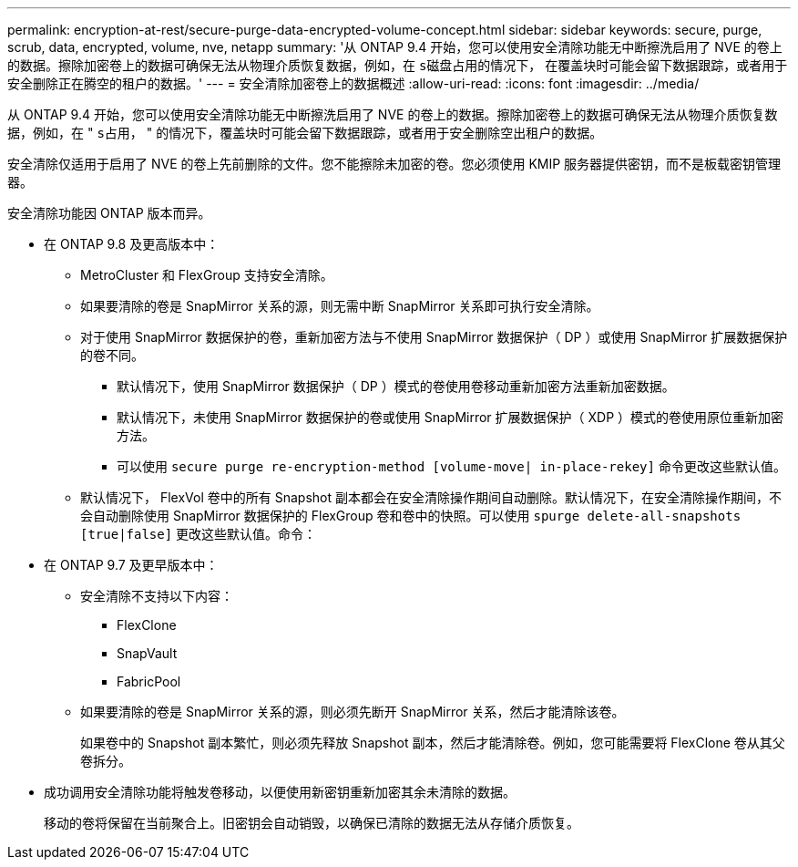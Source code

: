 ---
permalink: encryption-at-rest/secure-purge-data-encrypted-volume-concept.html 
sidebar: sidebar 
keywords: secure, purge, scrub, data, encrypted, volume, nve, netapp 
summary: '从 ONTAP 9.4 开始，您可以使用安全清除功能无中断擦洗启用了 NVE 的卷上的数据。擦除加密卷上的数据可确保无法从物理介质恢复数据，例如，在 `s磁盘占用的情况下，` 在覆盖块时可能会留下数据跟踪，或者用于安全删除正在腾空的租户的数据。' 
---
= 安全清除加密卷上的数据概述
:allow-uri-read: 
:icons: font
:imagesdir: ../media/


[role="lead"]
从 ONTAP 9.4 开始，您可以使用安全清除功能无中断擦洗启用了 NVE 的卷上的数据。擦除加密卷上的数据可确保无法从物理介质恢复数据，例如，在 " `s占用，` " 的情况下，覆盖块时可能会留下数据跟踪，或者用于安全删除空出租户的数据。

安全清除仅适用于启用了 NVE 的卷上先前删除的文件。您不能擦除未加密的卷。您必须使用 KMIP 服务器提供密钥，而不是板载密钥管理器。

安全清除功能因 ONTAP 版本而异。

* 在 ONTAP 9.8 及更高版本中：
+
** MetroCluster 和 FlexGroup 支持安全清除。
** 如果要清除的卷是 SnapMirror 关系的源，则无需中断 SnapMirror 关系即可执行安全清除。
** 对于使用 SnapMirror 数据保护的卷，重新加密方法与不使用 SnapMirror 数据保护（ DP ）或使用 SnapMirror 扩展数据保护的卷不同。
+
*** 默认情况下，使用 SnapMirror 数据保护（ DP ）模式的卷使用卷移动重新加密方法重新加密数据。
*** 默认情况下，未使用 SnapMirror 数据保护的卷或使用 SnapMirror 扩展数据保护（ XDP ）模式的卷使用原位重新加密方法。
*** 可以使用 `secure purge re-encryption-method [volume-move| in-place-rekey]` 命令更改这些默认值。


** 默认情况下， FlexVol 卷中的所有 Snapshot 副本都会在安全清除操作期间自动删除。默认情况下，在安全清除操作期间，不会自动删除使用 SnapMirror 数据保护的 FlexGroup 卷和卷中的快照。可以使用 `spurge delete-all-snapshots [true|false]` 更改这些默认值。命令：


* 在 ONTAP 9.7 及更早版本中：
+
** 安全清除不支持以下内容：
+
*** FlexClone
*** SnapVault
*** FabricPool


** 如果要清除的卷是 SnapMirror 关系的源，则必须先断开 SnapMirror 关系，然后才能清除该卷。
+
如果卷中的 Snapshot 副本繁忙，则必须先释放 Snapshot 副本，然后才能清除卷。例如，您可能需要将 FlexClone 卷从其父卷拆分。



* 成功调用安全清除功能将触发卷移动，以便使用新密钥重新加密其余未清除的数据。
+
移动的卷将保留在当前聚合上。旧密钥会自动销毁，以确保已清除的数据无法从存储介质恢复。


